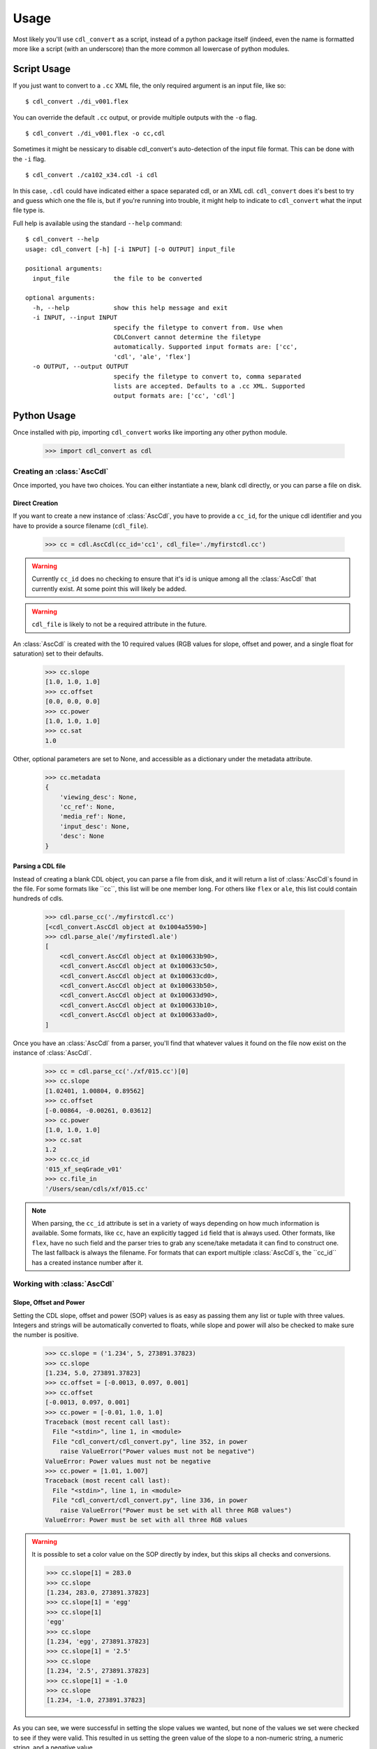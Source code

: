 #####
Usage
#####

Most likely you'll use ``cdl_convert`` as a script, instead of a python package
itself (indeed, even the name is formatted more like a script (with an
underscore) than the more common all lowercase of python modules.

Script Usage
============

If you just want to convert to a ``.cc`` XML file, the only required argument
is an input file, like so:
::
    $ cdl_convert ./di_v001.flex

You can override the default ``.cc`` output, or provide multiple outputs with
the ``-o`` flag.
::
    $ cdl_convert ./di_v001.flex -o cc,cdl

Sometimes it might be nessicary to disable cdl_convert's auto-detection of the
input file format. This can be done with the ``-i`` flag.
::
    $ cdl_convert ./ca102_x34.cdl -i cdl

In this case, ``.cdl`` could have indicated either a space separated cdl, or an XML
cdl. ``cdl_convert`` does it's best to try and guess which one the file is, but
if you're running into trouble, it might help to indicate to ``cdl_convert``
what the input file type is.

Full help is available using the standard ``--help`` command:
::
    $ cdl_convert --help
    usage: cdl_convert [-h] [-i INPUT] [-o OUTPUT] input_file

    positional arguments:
      input_file            the file to be converted

    optional arguments:
      -h, --help            show this help message and exit
      -i INPUT, --input INPUT
                            specify the filetype to convert from. Use when
                            CDLConvert cannot determine the filetype
                            automatically. Supported input formats are: ['cc',
                            'cdl', 'ale', 'flex']
      -o OUTPUT, --output OUTPUT
                            specify the filetype to convert to, comma separated
                            lists are accepted. Defaults to a .cc XML. Supported
                            output formats are: ['cc', 'cdl']

Python Usage
============

Once installed with pip, importing ``cdl_convert`` works like importing any
other python module.

    >>> import cdl_convert as cdl


Creating an :class:`AscCdl`
---------------------------

Once imported, you have two choices. You can either instantiate a new, blank
cdl directly, or you can parse a file on disk.

Direct Creation
^^^^^^^^^^^^^^^

If you want to create a new instance of :class:`AscCdl`, you have to provide a
``cc_id``, for the unique cdl identifier and you have to provide a source
filename (``cdl_file``).

    >>> cc = cdl.AscCdl(cc_id='cc1', cdl_file='./myfirstcdl.cc')

.. warning::
    Currently ``cc_id`` does no checking to ensure that it's id is unique among
    all the :class:`AscCdl` that currently exist. At some point this will likely
    be added.

.. warning::
    ``cdl_file`` is likely to not be a required attribute in the future.

An :class:`AscCdl` is created with the 10 required values (RGB values for slope,
offset and power, and a single float for saturation) set to their defaults.

    >>> cc.slope
    [1.0, 1.0, 1.0]
    >>> cc.offset
    [0.0, 0.0, 0.0]
    >>> cc.power
    [1.0, 1.0, 1.0]
    >>> cc.sat
    1.0

Other, optional parameters are set to None, and accessible as a dictionary under
the metadata attribute.

    >>> cc.metadata
    {
        'viewing_desc': None,
        'cc_ref': None,
        'media_ref': None,
        'input_desc': None,
        'desc': None
    }

Parsing a CDL file
^^^^^^^^^^^^^^^^^^

Instead of creating a blank CDL object, you can parse a file from disk, and it
will return a list of :class:`AscCdl`s found in the file. For some formats like
``cc``, this list will be one member long. For others like ``flex`` or ``ale``,
this list could contain hundreds of cdls.

    >>> cdl.parse_cc('./myfirstcdl.cc')
    [<cdl_convert.AscCdl object at 0x1004a5590>]
    >>> cdl.parse_ale('/myfirstedl.ale')
    [
        <cdl_convert.AscCdl object at 0x100633b90>,
        <cdl_convert.AscCdl object at 0x100633c50>,
        <cdl_convert.AscCdl object at 0x100633cd0>,
        <cdl_convert.AscCdl object at 0x100633b50>,
        <cdl_convert.AscCdl object at 0x100633d90>,
        <cdl_convert.AscCdl object at 0x100633b10>,
        <cdl_convert.AscCdl object at 0x100633ad0>,
    ]

Once you have an :class:`AscCdl` from a parser, you'll find that whatever values
it found on the file now exist on the instance of :class:`AscCdl`.

    >>> cc = cdl.parse_cc('./xf/015.cc')[0]
    >>> cc.slope
    [1.02401, 1.00804, 0.89562]
    >>> cc.offset
    [-0.00864, -0.00261, 0.03612]
    >>> cc.power
    [1.0, 1.0, 1.0]
    >>> cc.sat
    1.2
    >>> cc.cc_id
    '015_xf_seqGrade_v01'
    >>> cc.file_in
    '/Users/sean/cdls/xf/015.cc'

.. note::
    When parsing, the ``cc_id`` attribute is set in a variety of ways depending
    on how much information is available. Some formats, like ``cc``, have an
    explicitly tagged ``id`` field that is always used. Other formats, like
    ``flex``, have no such field and the parser tries to grab any scene/take
    metadata it can find to construct one. The last fallback is always the
    filename. For formats that can export multiple :class:`AscCdl`s, the ``cc_id``
    has a created instance number after it.

Working with :class:`AscCdl`
----------------------------

Slope, Offset and Power
^^^^^^^^^^^^^^^^^^^^^^^

Setting the CDL slope, offset and power (SOP) values is as easy as passing them
any list or tuple with three values. Integers and strings will be automatically
converted to floats, while slope and power will also be checked to make sure the
number is positive.

    >>> cc.slope = ('1.234', 5, 273891.37823)
    >>> cc.slope
    [1.234, 5.0, 273891.37823]
    >>> cc.offset = [-0.0013, 0.097, 0.001]
    >>> cc.offset
    [-0.0013, 0.097, 0.001]
    >>> cc.power = [-0.01, 1.0, 1.0]
    Traceback (most recent call last):
      File "<stdin>", line 1, in <module>
      File "cdl_convert/cdl_convert.py", line 352, in power
        raise ValueError("Power values must not be negative")
    ValueError: Power values must not be negative
    >>> cc.power = [1.01, 1.007]
    Traceback (most recent call last):
      File "<stdin>", line 1, in <module>
      File "cdl_convert/cdl_convert.py", line 336, in power
        raise ValueError("Power must be set with all three RGB values")
    ValueError: Power must be set with all three RGB values

.. warning::
    It is possible to set a color value on the SOP directly by index, but this
    skips all checks and conversions.

    >>> cc.slope[1] = 283.0
    >>> cc.slope
    [1.234, 283.0, 273891.37823]
    >>> cc.slope[1] = 'egg'
    >>> cc.slope[1]
    'egg'
    >>> cc.slope
    [1.234, 'egg', 273891.37823]
    >>> cc.slope[1] = '2.5'
    >>> cc.slope
    [1.234, '2.5', 273891.37823]
    >>> cc.slope[1] = -1.0
    >>> cc.slope
    [1.234, -1.0, 273891.37823]

As you can see, we were successful in setting the slope values we wanted, but none
of the values we set were checked to see if they were valid. This resulted in us
setting the green value of the slope to a non-numeric string, a numeric string,
and a negative value.

Saturation
^^^^^^^^^^

Saturation is a single positive float values, and the same checks and conversions
that we do on SOP values happen for saturation as well.

    >>> cc.sat = 1.1
    >>> cc.sat
    1.1
    >>> cc.sat = '1.2'
    >>> cc.sat
    1.2
    >>> cc.sat = 1
    >>> cc.sat
    1.0
    >>> cc.sat = -0.1
    Traceback (most recent call last):
      File "<stdin>", line 1, in <module>
      File "cdl_convert/cdl_convert.py", line 403, in sat
        raise ValueError("Saturation must be a positive value")
    ValueError: Saturation must be a positive value

Metadata
^^^^^^^^

The metadata dictionary is set like any other dictionary.

    >>> cc.metadata['desc'] = "Zach's mp7 explodes in his hard, sending metal shards everywhere"
    >>> cc.metadata['desc']
    "Zach's mp7 explodes in his hard, sending metal shards everywhere"

Id and Files
^^^^^^^^^^^^

At the current time, id and filepaths cannot be changed after :class:`AscCdl`
instantiation. ``file_out`` is determined by using the class method ``determine_dest``,
which takes the ``file_in`` directory, the cc_id and figures out the output path.

    >>> cc.file_in
    '/Users/sean/cdls/xf/015.cc'
    >>> cc.file_out
    >>> cc.determine_dest('cdl')
    >>> cc.cc_id
    '015_xf_seqGrade_v01'
    >>> cc.file_out
    '/Users/sean/cdls/xf/015_xf_seqGrade_v01.cdl'

Writing CDLs
------------

When you're done tinkering with the :class:`AscCdl` instance, you might want to
write it out to a file. Currently the output file is written the same directory
as the input file. We need to give :class:`AscCdl` the file extension we plan
to write to, then call a ``write`` function with our :class:`AscCdl` instance,
which will actually convert the values on the :class:`AscCdl` into the format
desired, then write that format to disk.

    >>> cc.determine_dest('cdl')
    >>> cc.file_out
    '/Users/sean/cdls/xf/015_xf_seqGrade_v01.cdl'
    >>> cdl.write_cdl(cc)

.. warning::
    It is highly likely that in the future, these will be methods on the
    :class:`AscCdl` class itself, and that instead of writing the file directly,
    they will instead return a string formatted for writing.
